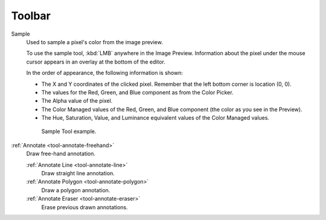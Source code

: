 
###########
  Toolbar
###########

Sample
   Used to sample a pixel's color from the image preview.

   To use the sample tool, :kbd:`LMB` anywhere in the Image Preview.
   Information about the pixel under the mouse cursor appears in an overlay at the bottom of the editor.

   In the order of appearance, the following information is shown:

   - The X and Y coordinates of the clicked pixel. Remember that the left bottom corner is location (0, 0).
   - The values for the Red, Green, and Blue component as from the Color Picker.
   - The Alpha value of the pixel.
   - The Color Managed values of the Red, Green, and Blue component (the color as you see in the Preview).
   - The Hue, Saturation, Value, and Luminance equivalent values of the Color Managed values.

   .. figure:: /images/editors_vse_preview_sample-tool.png
      :alt: Sample Tool

      Sample Tool example.

:ref:`Annotate <tool-annotate-freehand>`
   Draw free-hand annotation.

   :ref:`Annotate Line <tool-annotate-line>`
      Draw straight line annotation.
   :ref:`Annotate Polygon <tool-annotate-polygon>`
      Draw a polygon annotation.
   :ref:`Annotate Eraser <tool-annotate-eraser>`
      Erase previous drawn annotations.
